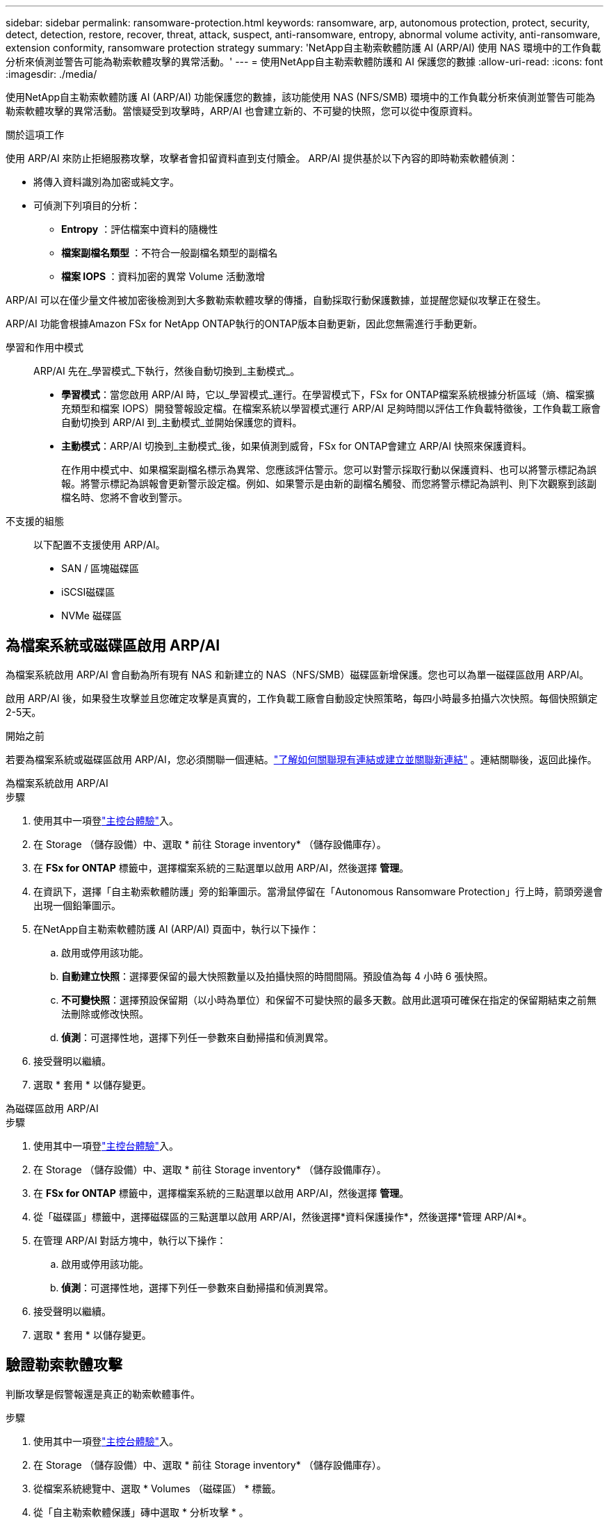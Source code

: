 ---
sidebar: sidebar 
permalink: ransomware-protection.html 
keywords: ransomware, arp, autonomous protection, protect, security, detect, detection, restore, recover, threat, attack, suspect, anti-ransomware, entropy, abnormal volume activity, anti-ransomware, extension conformity, ransomware protection strategy 
summary: 'NetApp自主勒索軟體防護 AI (ARP/AI) 使用 NAS 環境中的工作負載分析來偵測並警告可能為勒索軟體攻擊的異常活動。' 
---
= 使用NetApp自主勒索軟體防護和 AI 保護您的數據
:allow-uri-read: 
:icons: font
:imagesdir: ./media/


[role="lead"]
使用NetApp自主勒索軟體防護 AI (ARP/AI) 功能保護您的數據，該功能使用 NAS (NFS/SMB) 環境中的工作負載分析來偵測並警告可能為勒索軟體攻擊的異常活動。當懷疑受到攻擊時，ARP/AI 也會建立新的、不可變的快照，您可以從中復原資料。

.關於這項工作
使用 ARP/AI 來防止拒絕服務攻擊，攻擊者會扣留資料直到支付贖金。  ARP/AI 提供基於以下內容的即時勒索軟體偵測：

* 將傳入資料識別為加密或純文字。
* 可偵測下列項目的分析：
+
** ** Entropy** ：評估檔案中資料的隨機性
** ** 檔案副檔名類型 ** ：不符合一般副檔名類型的副檔名
** ** 檔案 IOPS ** ：資料加密的異常 Volume 活動激增




ARP/AI 可以在僅少量文件被加密後檢測到大多數勒索軟體攻擊的傳播，自動採取行動保護數據，並提醒您疑似攻擊正在發生。

ARP/AI 功能會根據Amazon FSx for NetApp ONTAP執行的ONTAP版本自動更新，因此您無需進行手動更新。

學習和作用中模式:: ARP/AI 先在_學習模式_下執行，然後自動切換到_主動模式_。
+
--
* *學習模式*：當您啟用 ARP/AI 時，它以_學習模式_運行。在學習模式下，FSx for ONTAP檔案系統根據分析區域（熵、檔案擴充類型和檔案 IOPS）開發警報設定檔。在檔案系統以學習模式運行 ARP/AI 足夠時間以評估工作負載特徵後，工作負載工廠會自動切換到 ARP/AI 到_主動模式_並開始保護您的資料。
* *主動模式*：ARP/AI 切換到_主動模式_後，如果偵測到威脅，FSx for ONTAP會建立 ARP/AI 快照來保護資料。
+
在作用中模式中、如果檔案副檔名標示為異常、您應該評估警示。您可以對警示採取行動以保護資料、也可以將警示標記為誤報。將警示標記為誤報會更新警示設定檔。例如、如果警示是由新的副檔名觸發、而您將警示標記為誤判、則下次觀察到該副檔名時、您將不會收到警示。



--
不支援的組態:: 以下配置不支援使用 ARP/AI。
+
--
* SAN / 區塊磁碟區
* iSCSI磁碟區
* NVMe 磁碟區


--




== 為檔案系統或磁碟區啟用 ARP/AI

為檔案系統啟用 ARP/AI 會自動為所有現有 NAS 和新建立的 NAS（NFS/SMB）磁碟區新增保護。您也可以為單一磁碟區啟用 ARP/AI。

啟用 ARP/AI 後，如果發生攻擊並且您確定攻擊是真實的，工作負載工廠會自動設定快照策略，每四小時最多拍攝六次快照。每個快照鎖定2-5天。

.開始之前
若要為檔案系統或磁碟區啟用 ARP/AI，您必須關聯一個連結。link:https://docs.netapp.com/us-en/workload-fsx-ontap/create-link.html["了解如何關聯現有連結或建立並關聯新連結"] 。連結關聯後，返回此操作。

[role="tabbed-block"]
====
.為檔案系統啟用 ARP/AI
--
.步驟
. 使用其中一項登link:https://docs.netapp.com/us-en/workload-setup-admin/console-experiences.html["主控台體驗"^]入。
. 在 Storage （儲存設備）中、選取 * 前往 Storage inventory* （儲存設備庫存）。
. 在 *FSx for ONTAP* 標籤中，選擇檔案系統的三點選單以啟用 ARP/AI，然後選擇 *管理*。
. 在資訊下，選擇「自主勒索軟體防護」旁的鉛筆圖示。當滑鼠停留在「Autonomous Ransomware Protection」行上時，箭頭旁邊會出現一個鉛筆圖示。
. 在NetApp自主勒索軟體防護 AI (ARP/AI) 頁面中，執行以下操作：
+
.. 啟用或停用該功能。
.. *自動建立快照*：選擇要保留的最大快照數量以及拍攝快照的時間間隔。預設值為每 4 小時 6 張快照。
.. *不可變快照*：選擇預設保留期（以小時為單位）和保留不可變快照的最多天數。啟用此選項可確保在指定的保留期結束之前無法刪除或修改快照。
.. *偵測*：可選擇性地，選擇下列任一參數來自動掃描和偵測異常。


. 接受聲明以繼續。
. 選取 * 套用 * 以儲存變更。


--
.為磁碟區啟用 ARP/AI
--
.步驟
. 使用其中一項登link:https://docs.netapp.com/us-en/workload-setup-admin/console-experiences.html["主控台體驗"^]入。
. 在 Storage （儲存設備）中、選取 * 前往 Storage inventory* （儲存設備庫存）。
. 在 *FSx for ONTAP* 標籤中，選擇檔案系統的三點選單以啟用 ARP/AI，然後選擇 *管理*。
. 從「磁碟區」標籤中，選擇磁碟區的三點選單以啟用 ARP/AI，然後選擇*資料保護操作*，然後選擇*管理 ARP/AI*。
. 在管理 ARP/AI 對話方塊中，執行以下操作：
+
.. 啟用或停用該功能。
.. *偵測*：可選擇性地，選擇下列任一參數來自動掃描和偵測異常。


. 接受聲明以繼續。
. 選取 * 套用 * 以儲存變更。


--
====


== 驗證勒索軟體攻擊

判斷攻擊是假警報還是真正的勒索軟體事件。

.步驟
. 使用其中一項登link:https://docs.netapp.com/us-en/workload-setup-admin/console-experiences.html["主控台體驗"^]入。
. 在 Storage （儲存設備）中、選取 * 前往 Storage inventory* （儲存設備庫存）。
. 從檔案系統總覽中、選取 * Volumes （磁碟區） * 標籤。
. 從「自主勒索軟體保護」磚中選取 * 分析攻擊 * 。
. 下載攻擊事件報告，檢閱是否有任何檔案或資料夾遭到入侵，然後決定是否發生攻擊。
. 如果未發生攻擊，請在表格中選取 * 錯誤警報 * 作為磁碟區，然後選取 * 關閉 *
. 如果發生攻擊，請針對表格中的磁碟區選取 * 實際攻擊 * 。「還原遭入侵的 Volume 資料」對話方塊隨即開啟。您可以立即進入<<在勒索軟體攻擊之後恢復資料,恢復您的資料>>或選擇 * 關閉 * ，稍後再回來完成恢復程序。




== 在勒索軟體攻擊之後恢復資料

當懷疑受到攻擊時，系統會在該時間點拍攝卷快照並鎖定該副本。如果稍後確認攻擊，則可以使用 ARP/AI 快照還原受影響的檔案或整個磁碟區。

在保留期間結束之前，無法刪除鎖定的快照。不過、如果您稍後決定將攻擊標示為誤判、則鎖定的複本將會刪除。

瞭解受影響的檔案和攻擊時間後，您可以選擇性地從各種快照中復原受影響的檔案，而不只是將整個磁碟區還原為其中一個快照。

.步驟
. 使用其中一項登link:https://docs.netapp.com/us-en/workload-setup-admin/console-experiences.html["主控台體驗"^]入。
. 在 Storage （儲存設備）中、選取 * 前往 Storage inventory* （儲存設備庫存）。
. 從檔案系統總覽中、選取 * Volumes （磁碟區） * 標籤。
. 從「自主勒索軟體保護」磚中選取 * 分析攻擊 * 。
. 如果發生攻擊，請針對表格中的磁碟區選取 * 實際攻擊 * 。
. 在還原遭入侵的磁碟區資料對話方塊中，依照指示在檔案層級或磁碟區層級還原。在大多數情況下，您會還原檔案，而非整個磁碟區。
. 完成還原後，選取 * 關閉 * 。


.結果
已還原遭入侵的資料。

